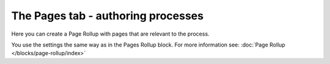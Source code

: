 The Pages tab - authoring processes
==================================================

Here you can create a Page Rollup with pages that are relevant to the process. 

.. image:: processes-pages-v7.png

You use the settings the same way as in the Pages Rollup block. For more information see: :doc:`Page Rollup </blocks/page-rollup/index>`

